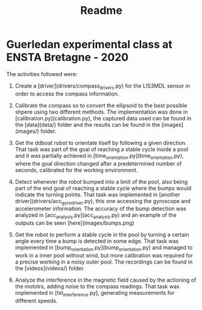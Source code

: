 #+TITLE:Readme

* Guerledan experimental class at ENSTA Bretagne - 2020

The activities followed were:

1. Create a [driver](drivers/compass_drivers.py) for the LIS3MDL sensor in order to access the compass information.

2. Calibrate the compass so to convert the ellipsoid to the best possible shpere using two different methods. The implementation was done in [calibration.py](calibration.py), the captured data used can be found in the [data](data/) folder and the results can be found in the [images](images/) folder. 

3. Get the ddboat robot to orientate itself by following a given direction. That task was part of the goal of reaching a stable cycle inside a pool and it was partially achieved in [time_orientation.py](time_orientation.py), where the goal direction changed after a predetermined number of seconds, calibrated for the working environment.

4. Detect whenever the robot bumped into a limit of the pool, also being part of the end goal of reaching a stable cycle where the bumps would indicate the turning points. That task was implemented in [another driver](drivers/acc_gyro_driver.py), this one accessing the gyroscope and accelerometer information. The accuracy of the bump detection was analyzed in [acc_analysis.py](acc_analysis.py) and an example of the outputs can be seen [here](images/bumps.png)

5. Get the robot to perform a stable cycle in the pool by turning a certain angle every time a bump is detected in some edge. That task was implemented in [bump_orientation.py](bump_orientation.py) and managed to work in a inner pool without wind, but more calibration was required for a precise working in a noisy outer pool. The recordings can be found in the [videos](videos/) folder.

6. Analyze the interference in the magnetic field caused by the actioning of the mototrs, adding noise to the compass readings. That task was implemented in [tst_interference.py], generating measurements for different speeds. 
